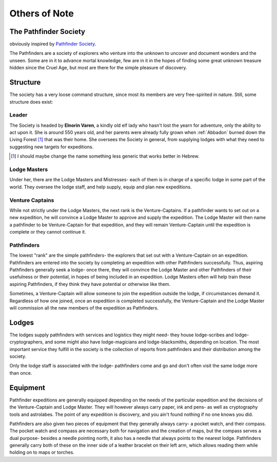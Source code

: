 Others of Note
==============

The Pathfinder Society
----------------------

obviously inspired by `Pathfinder Society <https://pathfinderwiki.com/wiki/Pathfinder_Society>`_.

The Pathfinders are a society of explorers who venture into the unknown to uncover and 
document wonders and the unseen. Some are in it to advance mortal knowledge, few are in it
in the hopes of finding some great unknown treasure hidden since the Cruel Age, but most are
there for the simple pleasure of discovery.

Structure 
---------

The society has a very loose command structure, since most its members are very free-spirited in nature.
Still, some structure does exist:

Leader
~~~~~~

The Society is headed by **Elnorin Varen**, a kindly old elf lady who hasn't lost the yearn for adventure,
only the ability to act upon it. She is around 550 years old, and her parents were already fully grown when
:ref:`Abbadon` burned down the Living Forest [#]_ that was their home. She oversees the Society in general,
from supplying lodges with what they need to suggesting new targets for expeditions.

.. [#] I should maybe change the name something less generic that works better in Hebrew.


Lodge Masters
~~~~~~~~~~~~~

Under her, there are the Lodge Masters and Mistresses- each of them is in charge of a specific lodge
in some part of the world. They oversee the lodge staff, and help supply, equip and plan new expeditions.

Venture Captains
~~~~~~~~~~~~~~~~

While not strictly under the Lodge Masters, the next rank is the Venture-Captains. If a pathfinder wants
to set out on a new expedition, he will convince a Lodge Master to approve and supply the expedition. 
The Lodge Master will then name a pathfinder to be Venture-Captain for that expedition, and they will
remain Venture-Captain until the expedition is complete or they cannot continue it.

Pathfinders
~~~~~~~~~~~

The lowest "rank" are the simple pathfinders- the explorers that set out with a Venture-Captain on an expedition.
Pathfinders are entered into the society by completing an expedition with other Pathfinders successfully. 
Thus, aspiring Pathfinders generally seek a lodge- once there, they will convince the Lodge Master and other 
Pathfinders of their usefulness or their potential, in hopes of being included in an expedition. Lodge Masters
often will help train these aspiring Pathfinders, if they think they have potential or otherwise like them.

Sometimes, a Venture-Captain will allow someone to join the expedition outside the lodge, if circumstances demand it.
Regardless of how one joined, once an expedition is completed successfully, the Venture-Captain and the Lodge Master
will commission all the new members of the expedition as Pathfinders.

Lodges
------

The lodges supply pathfinders with services and logistics they might need-
they house lodge-scribes and lodge-cryptographers, and some might also have lodge-magicians
and lodge-blacksmiths, depending on location. The most important service they fulfill in the society
is the collection of reports from pathfinders and their distribution among the society.

Only the lodge staff is associated with the lodge- pathfinders come and go and don't often visit the
same lodge more than once.

Equipment
---------

Pathfinder expeditions are generally equipped depending on the needs of the particular expedition and the decisions of the 
Venture-Captain and Lodge Master. They will however always carry paper, ink and pens- as well as cryptography tools and
astrolabes. The point of any expedition is discovery, and you ain't found nothing if no one knows you did.

Pathfinders are also given two pieces of equipment that they generally always carry- a pocket watch, and their compass.
The pocket watch and compass are necessary both for navigation and the creation of maps, but the compass serves a dual purpose-
besides a needle pointing north, it also has a needle that always points to the nearest lodge.
Pathfinders generally carry both of these on the inner side of a leather bracelet on their left arm, which allows reading them
while holding on to maps or torches.

